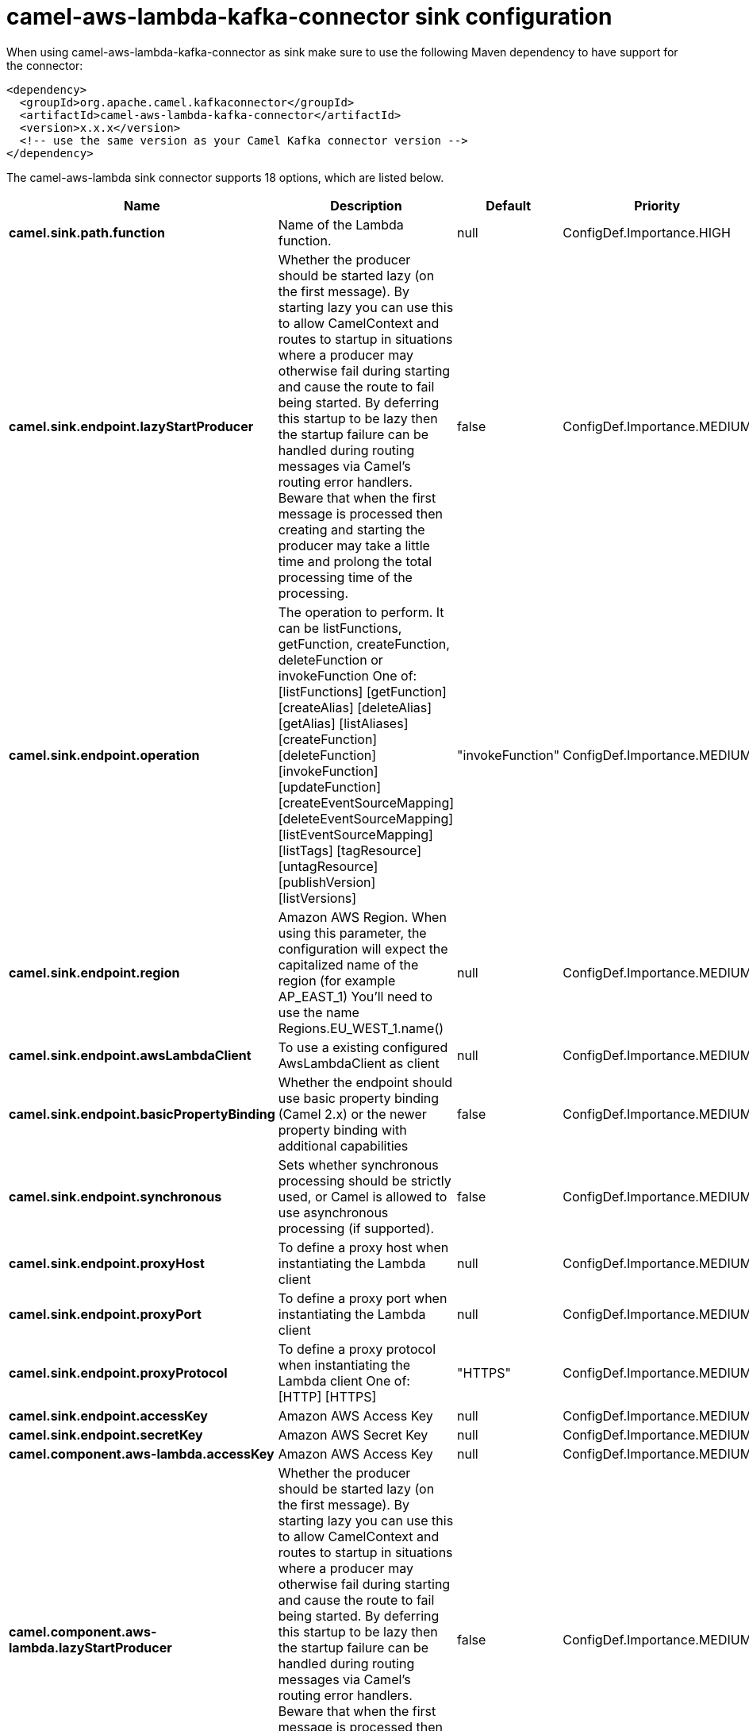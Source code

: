 // kafka-connector options: START
[[camel-aws-lambda-kafka-connector-sink]]
= camel-aws-lambda-kafka-connector sink configuration

When using camel-aws-lambda-kafka-connector as sink make sure to use the following Maven dependency to have support for the connector:

[source,xml]
----
<dependency>
  <groupId>org.apache.camel.kafkaconnector</groupId>
  <artifactId>camel-aws-lambda-kafka-connector</artifactId>
  <version>x.x.x</version>
  <!-- use the same version as your Camel Kafka connector version -->
</dependency>
----


The camel-aws-lambda sink connector supports 18 options, which are listed below.



[width="100%",cols="2,5,^1,2",options="header"]
|===
| Name | Description | Default | Priority
| *camel.sink.path.function* | Name of the Lambda function. | null | ConfigDef.Importance.HIGH
| *camel.sink.endpoint.lazyStartProducer* | Whether the producer should be started lazy (on the first message). By starting lazy you can use this to allow CamelContext and routes to startup in situations where a producer may otherwise fail during starting and cause the route to fail being started. By deferring this startup to be lazy then the startup failure can be handled during routing messages via Camel's routing error handlers. Beware that when the first message is processed then creating and starting the producer may take a little time and prolong the total processing time of the processing. | false | ConfigDef.Importance.MEDIUM
| *camel.sink.endpoint.operation* | The operation to perform. It can be listFunctions, getFunction, createFunction, deleteFunction or invokeFunction One of: [listFunctions] [getFunction] [createAlias] [deleteAlias] [getAlias] [listAliases] [createFunction] [deleteFunction] [invokeFunction] [updateFunction] [createEventSourceMapping] [deleteEventSourceMapping] [listEventSourceMapping] [listTags] [tagResource] [untagResource] [publishVersion] [listVersions] | "invokeFunction" | ConfigDef.Importance.MEDIUM
| *camel.sink.endpoint.region* | Amazon AWS Region. When using this parameter, the configuration will expect the capitalized name of the region (for example AP_EAST_1) You'll need to use the name Regions.EU_WEST_1.name() | null | ConfigDef.Importance.MEDIUM
| *camel.sink.endpoint.awsLambdaClient* | To use a existing configured AwsLambdaClient as client | null | ConfigDef.Importance.MEDIUM
| *camel.sink.endpoint.basicPropertyBinding* | Whether the endpoint should use basic property binding (Camel 2.x) or the newer property binding with additional capabilities | false | ConfigDef.Importance.MEDIUM
| *camel.sink.endpoint.synchronous* | Sets whether synchronous processing should be strictly used, or Camel is allowed to use asynchronous processing (if supported). | false | ConfigDef.Importance.MEDIUM
| *camel.sink.endpoint.proxyHost* | To define a proxy host when instantiating the Lambda client | null | ConfigDef.Importance.MEDIUM
| *camel.sink.endpoint.proxyPort* | To define a proxy port when instantiating the Lambda client | null | ConfigDef.Importance.MEDIUM
| *camel.sink.endpoint.proxyProtocol* | To define a proxy protocol when instantiating the Lambda client One of: [HTTP] [HTTPS] | "HTTPS" | ConfigDef.Importance.MEDIUM
| *camel.sink.endpoint.accessKey* | Amazon AWS Access Key | null | ConfigDef.Importance.MEDIUM
| *camel.sink.endpoint.secretKey* | Amazon AWS Secret Key | null | ConfigDef.Importance.MEDIUM
| *camel.component.aws-lambda.accessKey* | Amazon AWS Access Key | null | ConfigDef.Importance.MEDIUM
| *camel.component.aws-lambda.lazyStartProducer* | Whether the producer should be started lazy (on the first message). By starting lazy you can use this to allow CamelContext and routes to startup in situations where a producer may otherwise fail during starting and cause the route to fail being started. By deferring this startup to be lazy then the startup failure can be handled during routing messages via Camel's routing error handlers. Beware that when the first message is processed then creating and starting the producer may take a little time and prolong the total processing time of the processing. | false | ConfigDef.Importance.MEDIUM
| *camel.component.aws-lambda.region* | Amazon AWS Region | null | ConfigDef.Importance.MEDIUM
| *camel.component.aws-lambda.secretKey* | Amazon AWS Secret Key | null | ConfigDef.Importance.MEDIUM
| *camel.component.aws-lambda.basicPropertyBinding* | Whether the component should use basic property binding (Camel 2.x) or the newer property binding with additional capabilities | false | ConfigDef.Importance.MEDIUM
| *camel.component.aws-lambda.configuration* | The AWS Lambda default configuration | null | ConfigDef.Importance.MEDIUM
|===
// kafka-connector options: END
